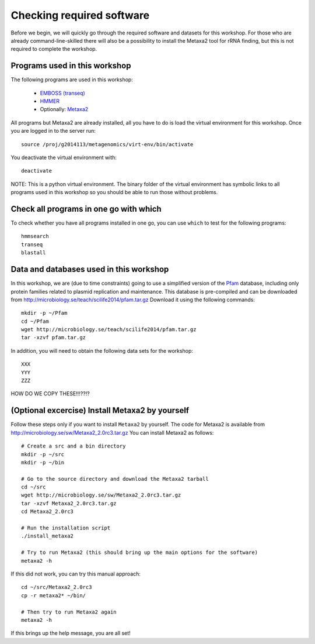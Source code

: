 ==========================================
Checking required software
==========================================
Before we begin, we will quickly go through the required software and datasets
for this workshop. For those who are already command-line-skilled there will
also be a possibility to install the Metaxa2 tool for rRNA finding, but this
is not required to complete the workshop.

Programs used in this workshop
==============================
The following programs are used in this workshop:

    - `EMBOSS (transeq)`__
    - HMMER_
    - Optionally: Metaxa2_

.. __: http://emboss.sourceforge.net
.. _HMMER: http://hmmer.janelia.org
.. _Metaxa2: http://microbiology.se/software/metaxa2/

All programs but Metaxa2 are already installed, all you have to do is load
the virtual environment for this workshop. Once you are logged in to the
server run::

    source /proj/g2014113/metagenomics/virt-env/bin/activate

You deactivate the virtual environment with::
    
    deactivate

NOTE: This is a python virtual environment. The binary folder of the virtual
environment has symbolic links to all programs used in this workshop so you
should be able to run those without problems.


Check all programs in one go with which
==================================================
To check whether you have all programs installed in one go, you can use ``which``
to test for the following programs::

    hmmsearch
    transeq
    blastall
    
Data and databases used in this workshop
========================================
In this workshop, we are (due to time constraints) going to use a simplified version
of the `Pfam <http://pfam.xfam.org/>`__ database, including only protein families
related to plasmid replication and maintenance. This database is pre-compiled and can
be downloaded from http://microbiology.se/teach/scilife2014/pfam.tar.gz
Download it using the following commands::

    mkdir -p ~/Pfam
    cd ~/Pfam
    wget http://microbiology.se/teach/scilife2014/pfam.tar.gz
    tar -xzvf pfam.tar.gz
    
In addition, you will need to obtain the following data sets for the workshop::

    XXX
    YYY
    ZZZ
    
HOW DO WE COPY THESE!!!??!?


(Optional excercise) Install Metaxa2 by yourself
===============================================
Follow these steps only if you want to install ``Metaxa2`` by yourself.
The code for Metaxa2 is available from http://microbiology.se/sw/Metaxa2_2.0rc3.tar.gz
You can install Metaxa2 as follows::

    # Create a src and a bin directory
    mkdir -p ~/src
    mkdir -p ~/bin 

    # Go to the source directory and download the Metaxa2 tarball
    cd ~/src
    wget http://microbiology.se/sw/Metaxa2_2.0rc3.tar.gz
    tar -xzvf Metaxa2_2.0rc3.tar.gz
    cd Metaxa2_2.0rc3

    # Run the installation script
    ./install_metaxa2
    
    # Try to run Metaxa2 (this should bring up the main options for the software)
    metaxa2 -h

If this did not work, you can try this manual approach::

    cd ~/src/Metaxa2_2.0rc3
    cp -r metaxa2* ~/bin/
    
    # Then try to run Metaxa2 again
    metaxa2 -h
    
If this brings up the help message, you are all set!
    
